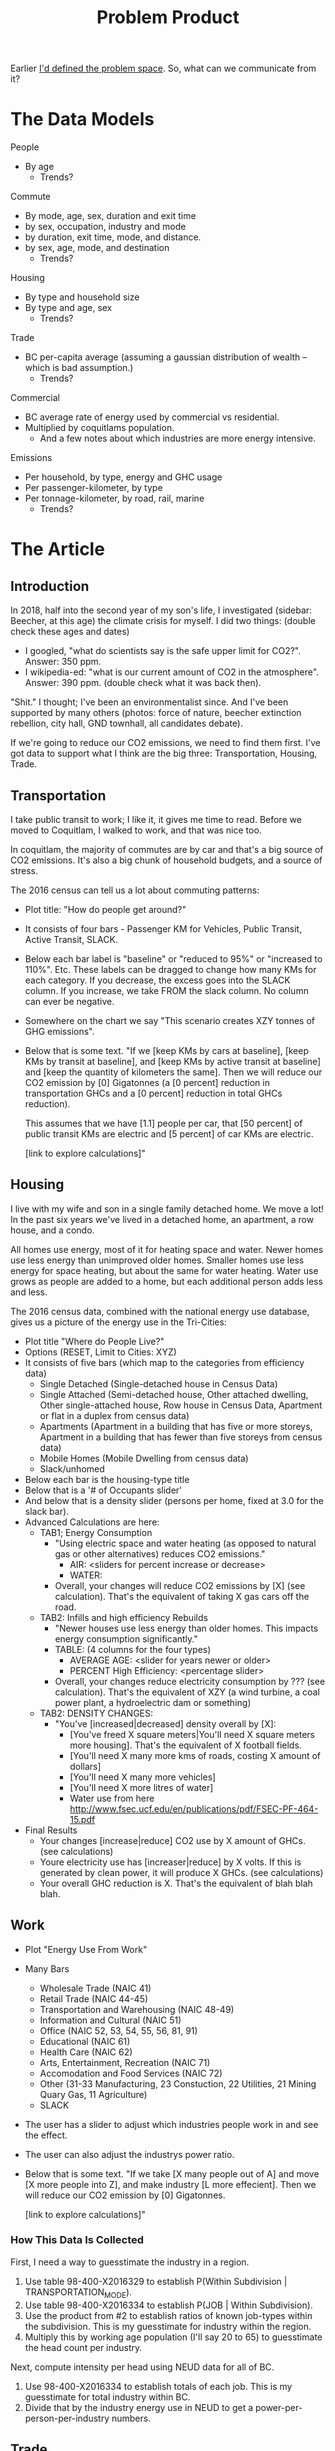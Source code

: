 #+TITLE: Problem Product

Earlier [[file:problem.org][I'd defined the problem space]]. So, what can we communicate from it?

* The Data Models

People 
  - By age
    - Trends?

Commute
  - By mode, age, sex, duration and exit time
  - by sex, occupation, industry and mode
  - by duration, exit time, mode, and distance.
  - by sex, age, mode, and destination
    - Trends?

Housing
  - By type and household size
  - By type and age, sex
    - Trends?

Trade
  - BC per-capita average (assuming a gaussian distribution of wealth -- which is bad assumption.)
    - Trends?

Commercial
  - BC average rate of energy used by commercial vs residential.
  - Multiplied by coquitlams population.
    - And a few notes about which industries are more energy intensive.

Emissions
  - Per household, by type, energy and GHC usage
  - Per passenger-kilometer, by type
  - Per tonnage-kilometer, by road, rail, marine
    - Trends?

* The Article

** Introduction

In 2018, half into the second year of my son's life, I investigated (sidebar: Beecher, at this age)
the climate crisis for myself.  I did two things: (double check these ages and dates)

 - I googled, "what do scientists say is the safe upper limit for CO2?". Answer: 350 ppm.
 - I wikipedia-ed: "what is our current amount of CO2 in the atmosphere".  Answer: 390 ppm. (double check what it was back then).

"Shit." I thought; I've been an environmentalist since. And I've been
supported by many others (photos: force of nature, beecher extinction
rebellion, city hall, GND townhall, all candidates debate).

If we're going to reduce our CO2 emissions, we need to find them
first.  I've got data to support what I think are the big three:
Transportation, Housing, Trade.

** Transportation

I take public transit to work; I like it, it gives me time to read.
Before we moved to Coquitlam, I walked to work, and that was nice too.

In coquitlam, the majority of commutes are by car and that's a big
source of CO2 emissions. It's also a big chunk of household budgets,
and a source of stress.

The 2016 census can tell us a lot about commuting patterns:

 - Plot title: "How do people get around?"
 - It consists of four bars  - Passenger KM for Vehicles, Public Transit, Active Transit, SLACK.
 - Below each bar label is "baseline" or "reduced to 95%" or "increased to 110%". Etc. These labels
   can be dragged to change how many KMs for each category.  If you decrease, the excess goes
   into the SLACK column.  If you increase, we take FROM the slack column. No column can ever be
   negative.
 - Somewhere on the chart we say "This scenario creates XZY tonnes of GHG emissions".
 - Below that is some text.
   "If we [keep KMs by cars at baseline], [keep KMs by transit at baseline], and [keep KMs by active transit at baseline]
    and [keep the quantity of kilometers the same].  Then we will reduce our CO2 emission by
    [0] Gigatonnes (a [0 percent] reduction in transportation GHCs and a [0 percent] reduction in
    total GHCs reduction).

    This assumes that we have [1.1] people per car, that [50 percent] of public transit KMs are
    electric and [5 percent] of car KMs are electric.

    [link to explore calculations]"

** Housing

I live with my wife and son in a single family detached home.  We move
a lot! In the past six years we've lived in a detached home, an
apartment, a row house, and a condo.

All homes use energy, most of it for heating space and water.  Newer
homes use less energy than unimproved older homes. Smaller homes use
less energy for space heating, but about the same for water heating.
Water use grows as people are added to a home, but each additional
person adds less and less.

The 2016 census data, combined with the national energy use database,
gives us a picture of the energy use in the Tri-Cities:

 - Plot title "Where do People Live?"
 - Options (RESET, Limit to Cities: XYZ)
 - It consists of five bars (which map to the categories from efficiency data)
   - Single Detached (Single-detached house in Census Data)
   - Single Attached (Semi-detached house, Other attached dwelling, Other single-attached house, Row house in Census Data, Apartment or flat in a duplex from census data)
   - Apartments (Apartment in a building that has five or more storeys, Apartment in a building that has fewer than five storeys from census data)
   - Mobile Homes (Mobile Dwelling from census data)
   - Slack/unhomed
 - Below each bar is the housing-type title
 - Below that is a '# of Occupants slider' 
 - And below that is a density slider (persons per home, fixed at 3.0 for the slack bar).
 - Advanced Calculations are here:
   - TAB1; Energy Consumption
     - "Using electric space and water heating (as opposed to natural gas or other alternatives) reduces CO2 emissions."
       - AIR:  <sliders for percent increase or decrease>
       - WATER:
     - Overall, your changes will reduce CO2 emissions by [X] (see calculation). That's the equivalent of taking X gas cars off the road.
   - TAB2: Infills and high efficiency Rebuilds
     - "Newer houses use less energy than older homes. This impacts energy consumption significantly."
     - TABLE: (4 columns for the four types)
       - AVERAGE AGE:   <slider for years newer or older>
       - PERCENT High Efficiency:   <percentage slider>
     - Overall, your changes reduce electricity consumption by ??? (see calculation). That's the equivalent of XZY (a wind turbine, a coal power plant, a hydroelectric dam or something)
   - TAB2: DENSITY CHANGES:
     - "You've [increased|decreased] density overall by [X]:
         - [You've freed X square meters|You'll need X square meters more housing]. That's the equivalent of X football fields.
         - [You'll need X many more kms of roads, costing X amount of dollars]
         - [You'll need X many more vehicles]
         - [You'll need X more litres of water]
         - Water use from here http://www.fsec.ucf.edu/en/publications/pdf/FSEC-PF-464-15.pdf
 - Final Results
   - Your changes [increase|reduce] CO2 use by X amount of GHCs. (see calculations)
   - Youre electricity use has [increaser|reduce] by X volts. If this is generated by clean power, it will produce X GHCs. (see calculations)
   - Your overall GHC reduction is X. That's the equivalent of blah blah blah.

** Work

 - Plot "Energy Use From Work"
 - Many Bars
   - Wholesale Trade (NAIC 41)
   - Retail Trade (NAIC 44-45)
   - Transportation and Warehousing (NAIC 48-49)
   - Information and Cultural (NAIC 51)
   - Office (NAIC 52, 53, 54, 55, 56, 81, 91)
   - Educational (NAIC 61)
   - Health Care  (NAIC 62)
   - Arts, Entertainment, Recreation (NAIC 71)
   - Accomodation and Food Services (NAIC 72)
   - Other (31-33 Manufacturing, 23 Constuction, 22 Utilities, 21 Mining Quary Gas, 11 Agriculture)
   - SLACK
 - The user has a slider to adjust which industries people work in and see the effect.
 - The user can also adjust the industrys power ratio.
 - Below that is some text.
   "If we take [X many people out of A] and move [X more people into Z], and make industry [L more effecient]. Then we will reduce our CO2 emission by
    [0] Gigatonnes.

    [link to explore calculations]"

*** How This Data Is Collected

First, I need a way to guesstimate the industry in a region.

  1. Use table 98-400-X2016329 to establish P(Within Subdivision | TRANSPORTATION_MODE).
  2. Use table 98-400-X2016334 to establish P(JOB | Within Subdivision).
  3. Use the product from #2 to establish ratios of known job-types within the subdivision.  This is my guesstimate for industry within the region.
  4. Multiply this by working age population (I'll say 20 to 65) to guesstimate the head count per industry.

Next, compute intensity per head using NEUD data for all of BC.

  5. Use 98-400-X2016334 to establish totals of each job. This is my guesstimate for total industry within BC.
  6. Divide that by the industry energy use in NEUD to get a power-per-person-per-industry numbers.

** Trade

NOTE: This uses numbers from the NEUD transportation sector. I'll just
divide them by the ratio of the population of the region vs all of
BC. The (bad) assumption is that transportation networks aren't local.
E.g. like Vancouver doesn't trade more by rail and sea than does, say
Kamloops.

 - Plot "Energy Use From Trade"
 - 8 Bars
   - Gas Trucks
   - Diesel Trucks
   - Electric Trucks
   - Planes
   - Rais
   - Marine
   - Slack
 - The plot is in 'Ton KMs of Goods' The values are divided in half (because the other party is responsible also).
 - The user can realloc trade to different segments and see the effect.
 - Below is some text.
   "By reducing overall shipping by X tonne/km, and specifically [reducing X by 10%... and increasing Y by 5%]. Then we will reduce our CO2
    emissions by [2] gigatonnes."
